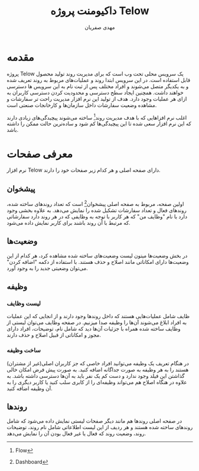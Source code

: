 #+TITLE: داکیومنت پروژه Telow
#+AUTHOR: @@latex:\rl{@@مهدی صفریان@@latex:}@@
#+LATEX_HEADER: \usepackage{xepersian}\settextfont{XB Roya}\setlatintextfont{XB Roya}\setmonofont{Iosevka}\setLTRbibitems



* مقدمه

پروژه Telow یک سرویس محلی تحت وب است که برای مدیریت روند تولید محصول قابل استفاده است.
در این سرویس ابتدا روند و عملیات‌های مربوط به روند تعریف شده و به یکدیگر متصل می‌شوند و افراد مختلف پس از ثبت نام به این سرویس ها دسترسی خواهند داشت.
همچنین ایجاد سطح دسترسی و محدودیت کردن دسترسی کاربران به ازای هر عملیات وجود دارد.
هدف از تولید این نرم افزار مدیریت راحت تر سفارشات و مشاهده وضعیت سفارشات داخل سازمان‌ها و کارخانجات صنعتی است.

اغلب نرم افزاهایی که با هدف مدیریت روند[fn:Flow: Flow] ساخته می‌شوند پیچیدگی‌های زیادی دارند که این نرم افزار سعی شده تا این پیچیدگی‌ها کم شود و ساده‌ترین حالت ممکن
را داشته باشد.

* معرفی صفحات
نرم افزار Telow دارای صفحه اصلی و هر کدام زیر صفحات خود را دارند.

** پیشخوان
اولین صفحه، مربوط به صفحه اصلی پیشخوان[fn:dashboard: Dashboard] است که تعداد روند‌های ساخته شده، روندهای فعال و
تعداد سفارشات تشکیل شده را نمایش می‌دهد. به علاوه بخشی وجود دارد با نام "وظایف من" که هر کاربر با توجه به وظایفی که
در هر روند دارد سفارشاتی که مرتبط با آن روند باشند برای کاربر نمایش داده می‌شود.

[[./img/dashboard.png]]

** وضعیت‌ها
در بخش وضعیت‌ها میتون لیست وضعیت‌های ساخته شده مشاهده کرد، هر کدام از این وضعیت‌ها دارای امکاناتی مانند
اصلاح و حذف هستند. با استفاده از دکمه "اضافه کردن" می‌توان وضعیتی جدید را به وجود آورد.

[[./img/Status.png]]

** وظیفه
*** لیست وظایف
ظایف شامل عملیات‌هایی هستند که داخل روند‌ها وجود دارند و از انجایی که این عملیات به افراد ابلاغ می‌شوند آن‌ها را وظیفه صدا میزنیم.
در صفحه وظایف می‌توان لیستی از وظایف ساخته شده همراه با جزئیات آن‌ها دید که شامل نام، توضیحات، افراد دارای مجوز و امکاناتی از قبیل اصلاح و حذف دارند.

[[./img/actions.png]]

*** ساخت وظیفه
در هنگام تعریف یک وظیفه می‌توانید افراد خاصی که جز کاربران اصلی(غیر از مشتران) هستند را به هر وظیفه به صورت جداگانه اضافه کنید. به صورت پیش فرض امکان خالی گذاشتن این فیلد وجود ندارد و دست کم یک نفر باید به آن‌ها دسترسی داشته باشد. به علاوه در هنگاه اصلاح هم می‌تواند وظیفه‌ای را از کابری سلب کنید یا کاربر دیگری را به آن وظیفه اضافه کنید.

[[./img/create-action.png]]

** روندها
در صفحه اصلی روندها هم مانند دیگر صفحات لیستی نمایش داده می‌شود که شامل روندهای ساخته شده هستند و هر ردیف از این لیست اطلاعاتی شامل نام روند، توضیحات روند، وضعیت روند که فعال یا غیر فعال بودن آن را نمایش می‌دهد.

[[./img/process.png]]
